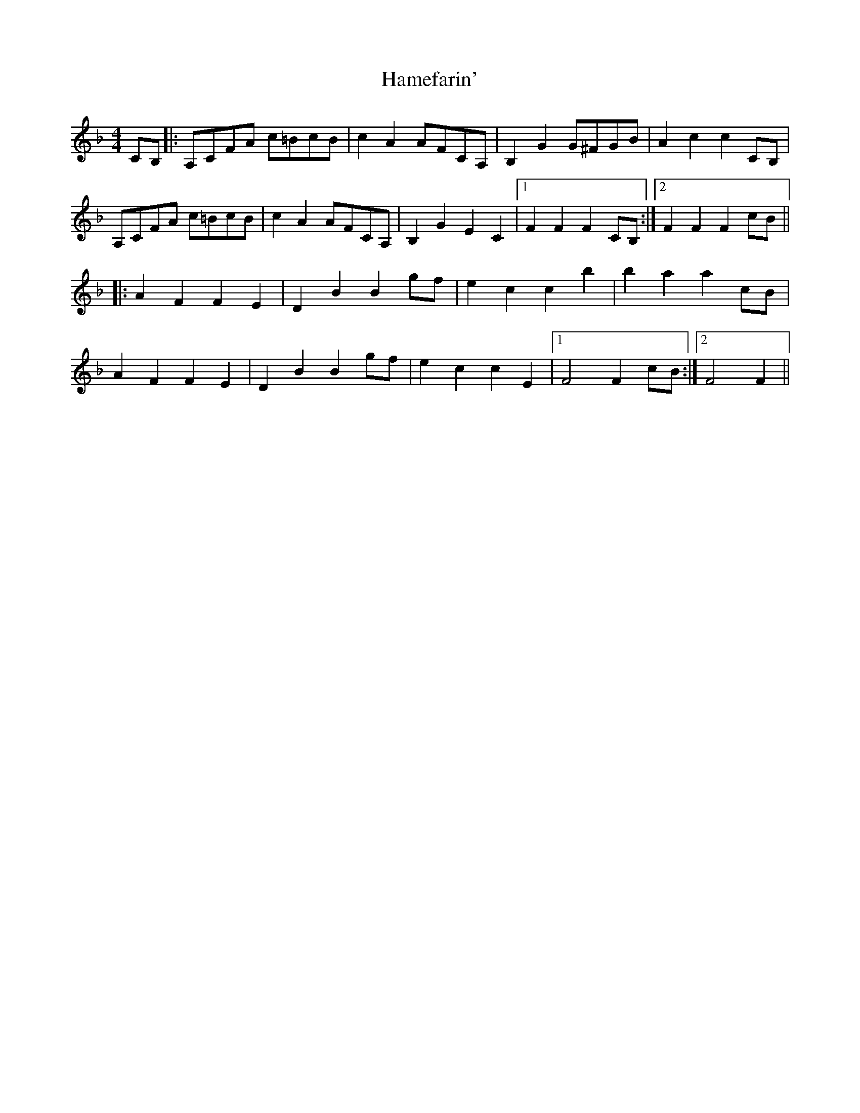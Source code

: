 X: 16557
T: Hamefarin'
R: barndance
M: 4/4
K: Fmajor
CB,|:A,CFA c=BcB|c2A2AFCA,|B,2G2G^FGB|A2c2c2CB,|
A,CFA c=BcB|c2A2AFCA,|B,2G2E2C2|1 F2F2F2CB,:|2 F2F2F2cB||
|:A2F2F2E2|D2B2B2gf|e2c2c2b2|b2a2a2cB|
A2F2F2E2|D2B2B2gf|e2c2c2E2|1 F4F2cB:|2 F4F2||

